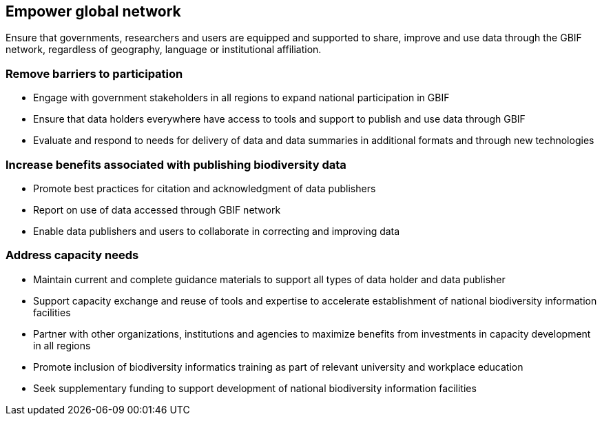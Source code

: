 == Empower global network

Ensure that governments, researchers and users are equipped and supported to share, improve and use data through the GBIF network, regardless of geography, language or institutional affiliation.

===	Remove barriers to participation

* Engage with government stakeholders in all regions to expand national participation in GBIF
* Ensure that data holders everywhere have access to tools and support to publish and use data through GBIF
* Evaluate and respond to needs for delivery of data and data summaries in additional formats and through new technologies

===	Increase benefits associated with publishing biodiversity data

*	Promote best practices for citation and acknowledgment of data publishers
*	Report on use of data accessed through GBIF network
*	Enable data publishers and users to collaborate in correcting and improving data

===	Address capacity needs

*	Maintain current and complete guidance materials to support all types of data holder and data publisher
*	Support capacity exchange and reuse of tools and expertise to accelerate establishment of national biodiversity information facilities
*	Partner with other organizations, institutions and agencies to maximize benefits from investments in capacity development in all regions
*	Promote inclusion of biodiversity informatics training as part of relevant university and workplace education
*	Seek supplementary funding to support development of national biodiversity information facilities 
